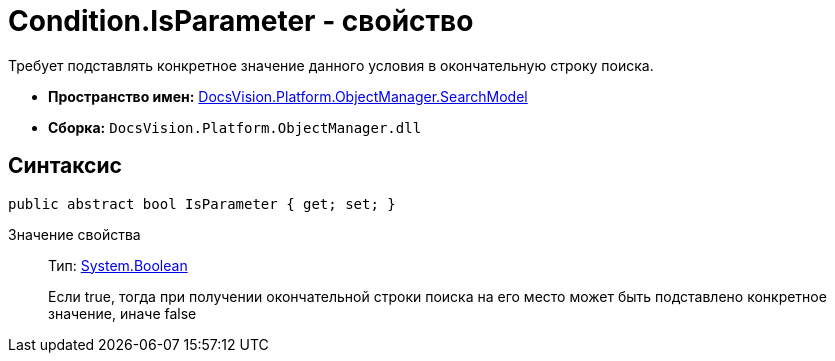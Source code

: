 = Condition.IsParameter - свойство

Требует подставлять конкретное значение данного условия в окончательную строку поиска.

* *Пространство имен:* xref:api/DocsVision/Platform/ObjectManager/SearchModel/SearchModel_NS.adoc[DocsVision.Platform.ObjectManager.SearchModel]
* *Сборка:* `DocsVision.Platform.ObjectManager.dll`

== Синтаксис

[source,csharp]
----
public abstract bool IsParameter { get; set; }
----

Значение свойства::
Тип: http://msdn.microsoft.com/ru-ru/library/system.boolean.aspx[System.Boolean]
+
Если true, тогда при получении окончательной строки поиска на его место может быть подставлено конкретное значение, иначе false

